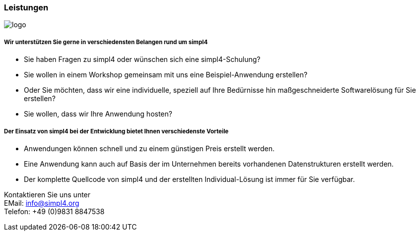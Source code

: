 :linkattrs:

=== Leistungen ===

[.width400]
image::web/images/logo.png[]

===== Wir unterstützen Sie gerne in verschiedensten Belangen rund um simpl4 =====

* Sie haben Fragen zu simpl4 oder wünschen sich eine simpl4-Schulung?
* Sie wollen in einem Workshop gemeinsam mit uns eine Beispiel-Anwendung erstellen?
* Oder Sie möchten, dass wir eine individuelle, speziell auf Ihre Bedürnisse hin maßgeschneiderte Softwarelösung für Sie erstellen?
* Sie wollen, dass wir Ihre Anwendung hosten?


===== Der Einsatz von simpl4 bei der Entwicklung bietet Ihnen verschiedenste Vorteile =====

- Anwendungen können schnell und zu einem günstigen Preis erstellt werden.
- Eine Anwendung kann auch auf Basis der im Unternehmen bereits vorhandenen Datenstrukturen erstellt werden.
- Der komplette Quellcode von simpl4 und der erstellten Individual-Lösung ist immer für Sie verfügbar.


Kontaktieren Sie uns unter + 
EMail: info@simpl4.org +
Telefon: +49 (0)9831 8847538
